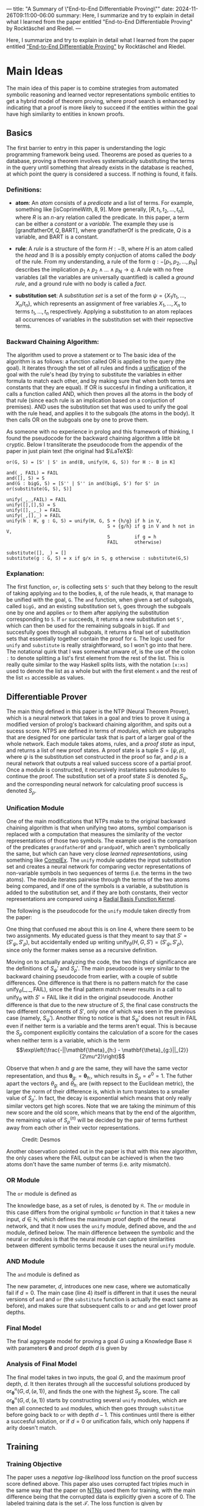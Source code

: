 ---
title: "A Summary of \"End-to-End Differentiable Proving\""
date: 2024-11-26T09:11:00-06:00
summary: Here, I summarize and try to explain in detail what I learned from the paper entitled "End-to-End Differentiable Proving" by Rocktäschel and Riedel.
---

Here, I summarize and try to explain in detail what I learned from the paper entitled [[https://arxiv.org/abs/1705.11040]["End-to-End Differentiable Proving"]] by Rocktäschel and Riedel.

* Main Ideas
The main idea of this paper is to combine strategies from automated symbolic reasoning and learned vector representations symbolic entities to get a hybrid model of theorem proving, where proof search is enhanced by indicating that a proof is more likely to succeed if the entities within the goal have high similarity to entities in known proofs.

** Basics
The first barrier to entry in this paper is understanding the logic programming framework being used. Theorems are posed as queries to a database, proving a theorem involves systematically substituting the terms in the query until something that already exists in the database is reached, at which point the query is considered a success. If nothing is found, it fails.
*** Definitions:
- *atom*: An /atom/ consists of a /predicate/ and a list of terms. For example, something like $[\text{isCoprimeWith}, 8, 9]$. More generally, $[R, t_1, t_2, \ldots, t_n]$, where $R$ is an $n$-ary relation called the predicate. In this paper, a term can be either a /constant/ or a /variable/. The example they use is $[\text{grandfatherOf}, Q, \text{BART}]$, where $\text{grandfatherOf}$ is the predicate, $Q$ is a variable, and $\text{BART}$ is a constant.

- *rule*: A /rule/ is a structure of the form $H \mathrel{:-} \mathbb{B}$, where $H$ is an atom called the /head/ and $\mathbb{B}$ is a possibly empty conjuction of atoms called the /body/ of the rule. From my understanding, a rule of the form $q \mathrel{:-} [p_1, p_2, \ldots, p_N]$ describes the implication $p_1 \land p_2 \land \ldots \land p_N \rightarrow q$. A rule with no free variables (all the variables are universally quantified) is called a /ground rule/, and a ground rule with no body is called a /fact/.

- *substitution set*: A /substitution set/ is a set of the form $\psi = \{X_1/t_1, \ldots, X_n/t_n\}$, which represents an assignment of free variables $X_1, \ldots, X_n$ to terms $t_1, \ldots, t_n$ respectively. Applying a substitution to an atom replaces all occurrences of variables in the substitution set with their repsective terms.

*** Backward Chaining Algorithm:
The algorithm used to prove a statement or to The basic idea of the algorithm is as follows: a function called OR is applied to the query (the goal). It iterates through the set of all rules and finds a [[https://en.wikipedia.org/wiki/Unification_(computer_science)][unification]] of the goal with the rule's head (by trying to substitute the variables in either formula to match each other, and by making sure that when both terms are constants that they are equal). If OR is succesful in finding a unification, it calls a function called AND, which then proves all the atoms in the body of that rule (since each rule is an implication based on a conjuction of premises). AND uses the substitution set that was used to unify the goal with the rule head, and applies it to the subgoals (the atoms in the body). It then calls OR on the subgoals one by one to prove them.

As someone with no experience in prolog and this framework of thinking, I found the pseudocode for the backward chaining algorithm a little bit cryptic. Below I transliterate the pseudocode from the appendix of the paper in just plain text (the original had $\LaTeX$):

#+begin_src
 or(G, S) = [S' | S' in and(B, unify(H, G, S)) for H :- B in K]

 and(_, FAIL) = FAIL
 and([], S) = S
 and(G : bigG, S) = [S'' | S'' in and(bigG, S') for S' in or(substitute(G, S), S)]

 unify(_,_,FAIL) = FAIL
 unify([],[],S) = S
 unify([],_,_) = FAIL
 unify(_,[],_) = FAIL
 unify(h : H, g : G, S) = unify(H, G, S + {h/g} if h in V, 
                                      S + {g/h} if g in V and h not in V,
                                      S         if g = h
                                      FAIL      otherwise)

 substitute([], _) = []
 substitute(g : G, S) = x if g/x in S, g otherwise : substitute(G,S)
#+end_src

*** Explanation: 
The first function, =or=, is collecting sets =S'= such that they belong to the result of taking applying =and= to the bodies, =B=, of the rule heads, =H=, that manage to be unified with the goal, =G=. The =and= function, when given a set of subgoals, called =bigG,= and an existing substitution set =S=, goes through the subgoals one by one and applies =or= to them after applying the substitution corresponding to =S=. If =or= succeeds, it returns a new substitution set =S'=, which can then be used for the remaining subgoals in =bigG=. If =and= succesfully goes through all subgoals, it returns a final set of substitution sets that essentially together contain the proof for =G=. The logic used for =unify= and =substitute= is really straightforward, so I won't go into that here. The notational quirk that I was somewhat unware of, is the use of the colon =:= to denote splitting a list's first element from the rest of the list. This is really quite similar to the way Haskell splits lists, with the notation =[x:xs]= used to denote the list as a whole but with the first element =x= and the rest of the list =xs= accessible as values.

** Differentiable Prover
The main thing defined in this paper is the NTP (Neural Theorem Prover), which is a neural network that takes in a goal and tries to prove it using a modified version of prolog's backward chaining algorithm, and spits out a sucess score. NTPS are defined in terms of /modules/, which are subgraphs that are designed for one particular task that is part of a larger goal of the whole network. Each module takes atoms, rules, and a /proof state/ as input, and returns a list of new proof states. A proof state is a tuple $S = (\psi, \rho)$, where $\psi$ is the substitution set constructed in the proof so far, and $\rho$ is a neural network that outputs a real valued success score of a partial proof. Once a module is constructed, it recursively instantiates submodules to continue the proof. The substitution set of a proof state $S$ is denoted $S_{\psi}$, and the corresponding neural network for calculating proof success is denoted $S_{\rho}$.

*** Unification Module
One of the main modifications that NTPs make to the original backward chaining algorithm is that when unifying two atoms, symbol comparison is replaced with a computation that measures the similarity of the vector representations of those two symbols. The example used is the comparison of the predicates =grandfatherOf= and =grandpaOf=, which aren't symbolically the same, but which can have very close /learned representations/, using something like [[https://arxiv.org/pdf/1606.06357][ComplEx]]. The =unify= module updates the input substitution set and creates a neural network for comparing vector representations of non-variable symbols in two sequences of terms (i.e. the terms in the two atoms). The module iterates pairwise through the terms of the two atoms being compared, and if one of the symbols is a variable, a substitution is added to the substitution set, and if they are both constants, their vector representations are compared using a [[https://en.wikipedia.org/wiki/Radial_basis_function_kernel][Radial Basis Function Kernel]].

The following is the pseudocode for the =unify= module taken directly from the paper:

[[/unify.png]]

One thing that confused me about this is on line 4, where there seem to be two assignments. My educated guess is that they meant to say that $S' = (S'_{\psi}, S'_{\rho})$, but accidentally ended up writing $\text{unify}_{\theta}(H, G, S') = (S'_{\psi}, S'_{\rho})$, since only the former makes sense as a recursive definition.

Moving on to actually analyzing the code, the two things of significance are the definitions of $S_{\psi}'$ and $S_{\rho}'$. The main pseudocode is very similar to the backward chaining pseudocode from earlier, with a couple of subtle differences. One difference is that there is no pattern match for the case $\text{unify}_{\theta}(\_,\_,\text{FAIL})$, since the final pattern match never results in a call to $\text{unify}_{\theta}$ with $S' = \text{FAIL}$ like it did in the original pseudocode. Another difference is that due to the new structure of $S$, the final case constructs the two different components of $S'$, only one of which was seen in the previous case (namely, $S_{\psi}'$). Another thing to notice is that $S_{\psi}'$ does not result in $\text{FAIL}$ even if neither term is a variable and the terms aren't equal. This is because the $S_{\rho}$ component explicitly contains the calculation of a score for the cases when neither term is a variable, which is the term $$\exp\left(\frac{-||\mathbf{\theta}_{h:} - \mathbf{\theta}_{g:}||_{2}}{2\mu^2}\right)$$

Observe that when $h$ and $g$ are the same, they will have the same vector representation, and thus $\mathbf{\theta}_{g:} = \mathbf{\theta}_{h:}$, which results in $S_{\rho} = e^0 = 1$. The futher apart the vectors $\theta_{g:}$ and $\theta_{h:}$ are (with repsect to the Euclidean metric), the larger the norm of their difference is, which in turn translates to a smaller value of $S_{\rho}'$. In fact, the decay is exponential which means that only really similar vectors get high scores. Note that we are taking the minimum of this new score and the old score, which means that by the end of the algorithm, the remaining value of $S^{(n)}_{\rho}$ will be decided by the pair of terms furthest away from each other in their vector representations.

#+CAPTION: Credit: Desmos
[[/exp_decay.png]]

Another observation pointed out in the paper is that with this new algorithm, the only cases where the $\text{FAIL}$ output can be achieved is when the two atoms don't have the same number of terms (i.e. arity mismatch).

*** OR Module
The =or= module is defined as

[[/or.png]]

The knowledge base, as a set of rules, is denoted by $\mathfrak{K}$. The =or= module in this case differs from the original symbolic =or= function in that it takes a new input, $d \in \mathbb{N}$, which defines the maximum proof depth of the neural network, and that it now uses the =unify= module, defined above, and the =and= module, defined below. The main difference between the symbolic and the neural =or= modules is that the neural module can capture similarities between different symbolic terms because it uses the neural =unify= module.

*** AND Module
The =and= module is defined as

[[/and.png]]

The new parameter, $d$, introduces one new case, where we automatically fail if $d = 0$. The main case (line 4) itself is different in that it uses the neural versions of =and= and =or= (the =substitute= function is actually the exact same as before), and makes sure that subsequent calls to =or= and =and= get lower proof depths.

*** Final Model
The final aggregate model for proving a goal $G$ using a Knowledge Base $\mathfrak{K}$ with parameters $\mathbf{\theta}$ and proof depth $d$ is given by

[[/final.png]]

*** Analysis of Final Model
The final model takes in two inputs, the goal $G$, and the maximum proof depth, $d$. It then iterates through all the successful solutions produced by $\text{or}_{\mathbf{\theta}}^{\mathfrak{K}}(G,d,(\varnothing, 1))$, and finds the one with the highest $S_{\rho}$ score. The call $or_{\mathbf{\theta}}^{\mathfrak{K}}(G,d,(\varnothing, 1))$ starts by constructing several =unify= modules, which are then all connected to =and= modules, which then goes through =substitue= before going back to =or= with depth $d - 1$. This continues until there is either a succesful solution, or if $d = 0$ or unification fails, which only happens if arity doesn't match.

** Training
*** Training Objective
The paper uses a /negative log-likelihood/ loss function on the proof success score defined above. This paper also uses corrupted fact triples much in the same way that the paper on [[/technical/neural-tensor-kb-completion][NTNs]] used them for training, with the main difference being that the corrupted data is explicitly given a score of $0$. The labeled training data is the set $\mathcal{T}$. The loss function is given by

$$ \mathcal{L}_{\text{ntp}_{\mathbf{\theta}}^{\mathfrak{K}}} = \sum_{([s,i,j], y) \in \mathcal{T}} -y\log(\text{ntp}_{\mathbf{\theta}}^{\mathfrak{K}}([s,i,j],d)_{\rho}) - (1 - y)\log(1 - \text{ntp}_{\mathbf{\theta}}^{\mathfrak{K}}([s,i,j],d)_{\rho})$$

where $[s, i, j]$ is an atom and $y$ is the labeled proof score, which is $1$ for original ground atoms and $0$ for the corrupted ones that were added in later.

** Experimental Results
Looking at the table of results, NTP$\lambda$ (NTP combined with ComplEx) had comparable results with ComplEx across the board, even though the accuracy was slighly higher in NTP$\lambda$ for most metrics. The paper points out that one advantange that NTPs have is that they are more interpretable, in the sense that their induced rules can be examined.

** But what is "End-To-End Differentiable"?
End-To-End Differentiability, from what I have understood, refers to the fact that each of the modules within the larger =ntp= module has a derivative with respect to the vector representations of terms, making it possible to perform gradient descent on the loss. According to the appendix, the caveat is that the graph is so large that it becomes infeasible to backpropogate through it to get an exact gradient, which means that they resort to a heuristic of the gradient.

* Final Thoughts
This paper was quite interesting and exposed me to several new concepts in automated reasoning and machine learning. I am not so sure whether this area has potential for future success, but it could remain in my purview. 
